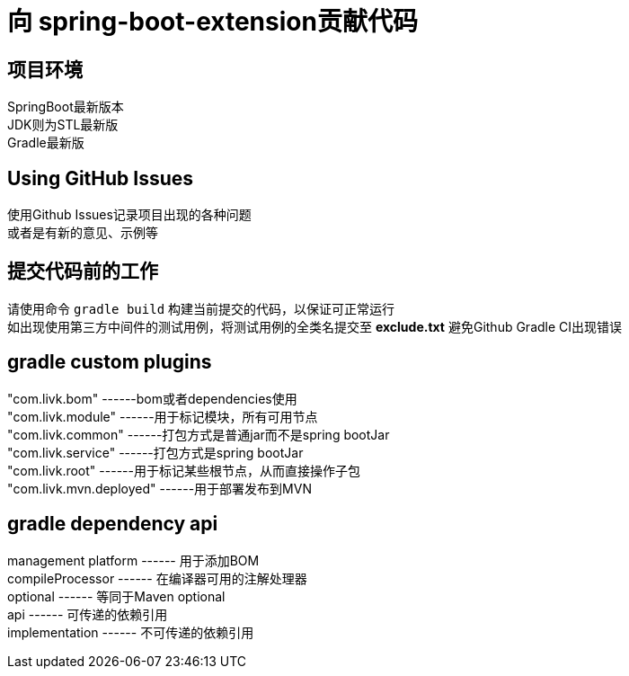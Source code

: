 = 向 spring-boot-extension贡献代码

== 项目环境

SpringBoot最新版本 +
JDK则为STL最新版 +
Gradle最新版 +

== Using GitHub Issues

使用Github Issues记录项目出现的各种问题 +
或者是有新的意见、示例等

== 提交代码前的工作

请使用命令 `gradle build` 构建当前提交的代码，以保证可正常运行 +
如出现使用第三方中间件的测试用例，将测试用例的全类名提交至 *exclude.txt* 避免Github Gradle CI出现错误

== gradle custom plugins

"com.livk.bom" ------bom或者dependencies使用 +
"com.livk.module" ------用于标记模块，所有可用节点 +
"com.livk.common" ------打包方式是普通jar而不是spring bootJar +
"com.livk.service" ------打包方式是spring bootJar +
"com.livk.root" ------用于标记某些根节点，从而直接操作子包 +
"com.livk.mvn.deployed" ------用于部署发布到MVN +

== gradle dependency api

management platform ------ 用于添加BOM +
compileProcessor ------ 在编译器可用的注解处理器 +
optional ------ 等同于Maven optional +
api ------ 可传递的依赖引用 +
implementation ------ 不可传递的依赖引用 +
